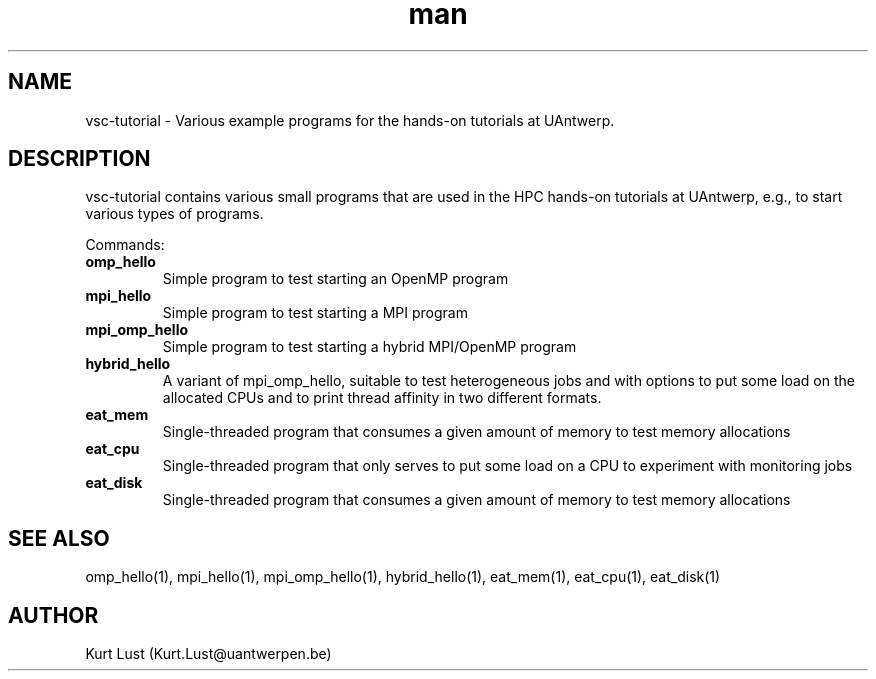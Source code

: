 .\" Written by Kurt Lust, kurt.lust@uantwerpen.be.
.TH man 1 "13 July 2021" "1.2" "vsc-tutorial overview"

.SH NAME
vsc-tutorial \- Various example programs for the hands-on tutorials at
UAntwerp.

.SH DESCRIPTION
vsc-tutorial contains various small programs that are used in the HPC hands-on
tutorials at UAntwerp, e.g., to start various types of programs.

Commands:
.TP
\fBomp_hello\fR
Simple program to test starting an OpenMP program

.TP
\fBmpi_hello\fR
Simple program to test starting a MPI program

.TP
\fBmpi_omp_hello\fR
Simple program to test starting a hybrid MPI/OpenMP program

.TP
\fBhybrid_hello\fR
A variant of mpi_omp_hello, suitable to test heterogeneous jobs and with
options to put some load on the allocated CPUs and to print thread affinity
in two different formats.

.TP
\fBeat_mem\fR
Single-threaded program that consumes a given amount of memory to test
memory allocations

.TP
\fBeat_cpu\fR
Single-threaded program that only serves to put some load on a CPU to
experiment with monitoring jobs

.TP
\fBeat_disk\fR
Single-threaded program that consumes a given amount of memory to test
memory allocations

.SH SEE ALSO
omp_hello(1), mpi_hello(1), mpi_omp_hello(1), hybrid_hello(1), eat_mem(1), eat_cpu(1), eat_disk(1)

.SH AUTHOR
Kurt Lust (Kurt.Lust@uantwerpen.be)
